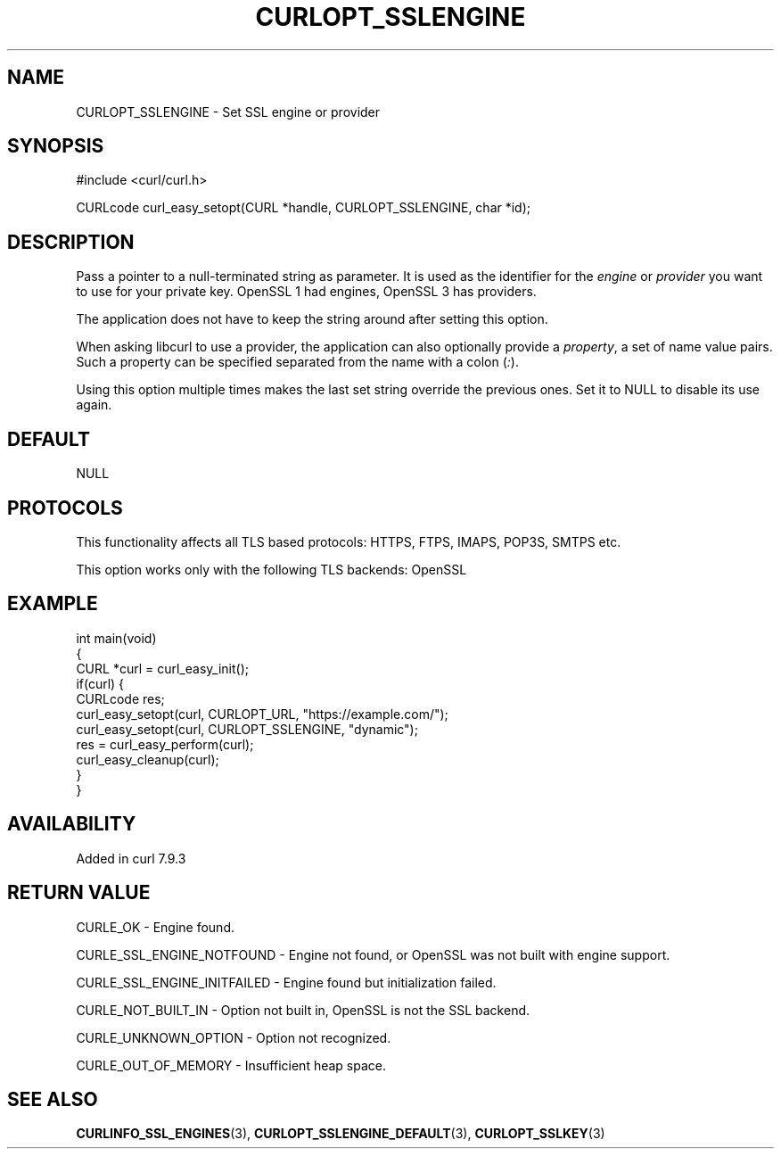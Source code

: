 .\" generated by cd2nroff 0.1 from CURLOPT_SSLENGINE.md
.TH CURLOPT_SSLENGINE 3 "2025-09-14" libcurl
.SH NAME
CURLOPT_SSLENGINE \- Set SSL engine or provider
.SH SYNOPSIS
.nf
#include <curl/curl.h>

CURLcode curl_easy_setopt(CURL *handle, CURLOPT_SSLENGINE, char *id);
.fi
.SH DESCRIPTION
Pass a pointer to a null\-terminated string as parameter. It is used as the
identifier for the \fIengine\fP or \fIprovider\fP you want to use for your private
key. OpenSSL 1 had engines, OpenSSL 3 has providers.

The application does not have to keep the string around after setting this
option.

When asking libcurl to use a provider, the application can also optionally
provide a \fIproperty\fP, a set of name value pairs. Such a property can be
specified separated from the name with a colon (\fI:\fP).

Using this option multiple times makes the last set string override the
previous ones. Set it to NULL to disable its use again.
.SH DEFAULT
NULL
.SH PROTOCOLS
This functionality affects all TLS based protocols: HTTPS, FTPS, IMAPS, POP3S, SMTPS etc.

This option works only with the following TLS backends:
OpenSSL
.SH EXAMPLE
.nf
int main(void)
{
  CURL *curl = curl_easy_init();
  if(curl) {
    CURLcode res;
    curl_easy_setopt(curl, CURLOPT_URL, "https://example.com/");
    curl_easy_setopt(curl, CURLOPT_SSLENGINE, "dynamic");
    res = curl_easy_perform(curl);
    curl_easy_cleanup(curl);
  }
}
.fi
.SH AVAILABILITY
Added in curl 7.9.3
.SH RETURN VALUE
CURLE_OK \- Engine found.

CURLE_SSL_ENGINE_NOTFOUND \- Engine not found, or OpenSSL was not built with
engine support.

CURLE_SSL_ENGINE_INITFAILED \- Engine found but initialization failed.

CURLE_NOT_BUILT_IN \- Option not built in, OpenSSL is not the SSL backend.

CURLE_UNKNOWN_OPTION \- Option not recognized.

CURLE_OUT_OF_MEMORY \- Insufficient heap space.
.SH SEE ALSO
.BR CURLINFO_SSL_ENGINES (3),
.BR CURLOPT_SSLENGINE_DEFAULT (3),
.BR CURLOPT_SSLKEY (3)
